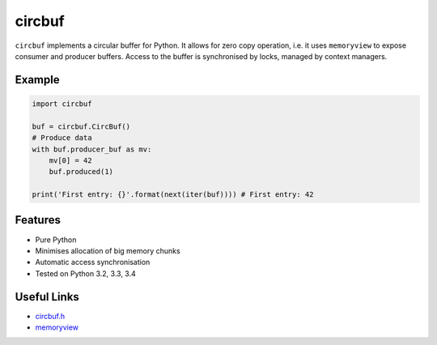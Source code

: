 circbuf
*******
.. image:: https://travis-ci.org/peteut/circbuf.svg?branch=master
    :target: https://travis-ci.org/peteut/circbuf
.. image:: https://img.shields.io/coveralls/peteut/circbuf.svg
    :target: https://coveralls.io/r/peteut/circbuf?branch=master

``circbuf`` implements a circular buffer for Python.
It allows for zero copy operation, i.e. it uses ``memoryview``
to expose consumer and producer buffers.
Access to the buffer is synchronised by locks, managed by context managers.

Example
=======

.. code-block:: python

    import circbuf

    buf = circbuf.CircBuf()
    # Produce data
    with buf.producer_buf as mv:
        mv[0] = 42
        buf.produced(1)

    print('First entry: {}'.format(next(iter(buf)))) # First entry: 42

Features
========

* Pure Python
* Minimises allocation of big memory chunks
* Automatic access synchronisation
* Tested on Python 3.2, 3.3, 3.4

Useful Links
============

* `circbuf.h`_
* `memoryview`_

.. _`circbuf.h`: https://github.com/torvalds/linux/blob/master/include/linux/circ_buf.h
.. _`memoryview`: https://docs.python.org/3.4/library/stdtypes.html#memoryview)
